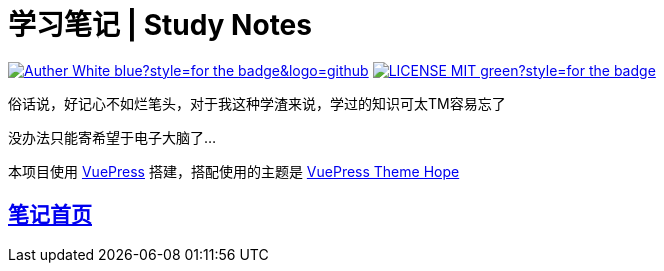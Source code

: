 = 学习笔记 | Study Notes

image:https://img.shields.io/badge/Auther-White-blue?style=for-the-badge&logo=github[link=https://github.com/whiteChen233]
image:https://img.shields.io/badge/LICENSE-MIT-green?style=for-the-badge[link=https://github.com/whiteChen233/whitechen233.github.io/blob/main/LICENSE]

俗话说，好记心不如烂笔头，对于我这种学渣来说，学过的知识可太TM容易忘了

没办法只能寄希望于电子大脑了...

本项目使用 link:https://vuepress.github.io/zh/[VuePress,window=_blank] 搭建，搭配使用的主题是 link:https://theme-hope.vuejs.press/zh/[VuePress Theme Hope,window=_blank] 

== link:https://whitechen233.github.io/[笔记首页,window=_blank]